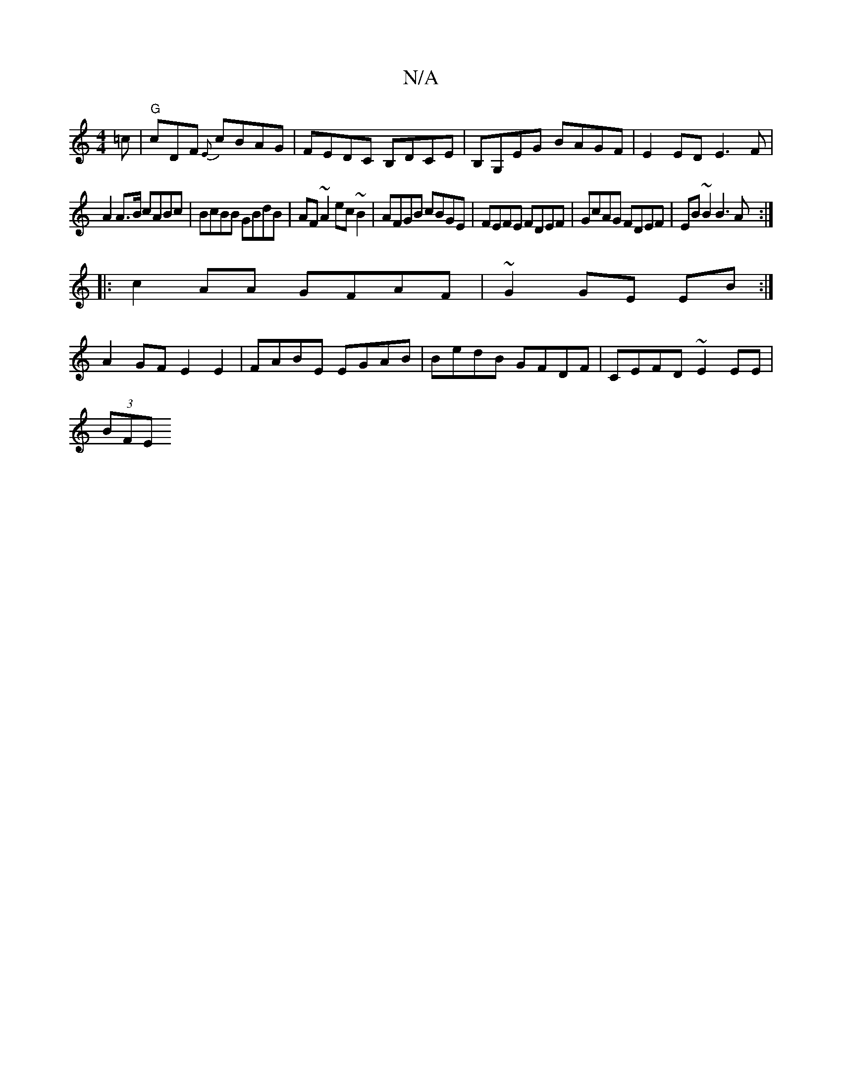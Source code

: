 X:1
T:N/A
M:4/4
R:N/A
K:Cmajor
=c |"G"cDF {E}cBAG|FEDC B,DCE|B,G,EG BAGF|E2 ED E3F|
A2 A>B cABc|BcBB GBdB|AF~A2 ec~B2|AFGB cBGE|FEFE FDEF|GcAG FDEF|EB~B2 B3A:|
|:c2AA GFAF|~G2GE EB:|
A2GF E2E2|FABE EGAB|BedB GFDF|CEFD ~E2EE|
(3BFE 